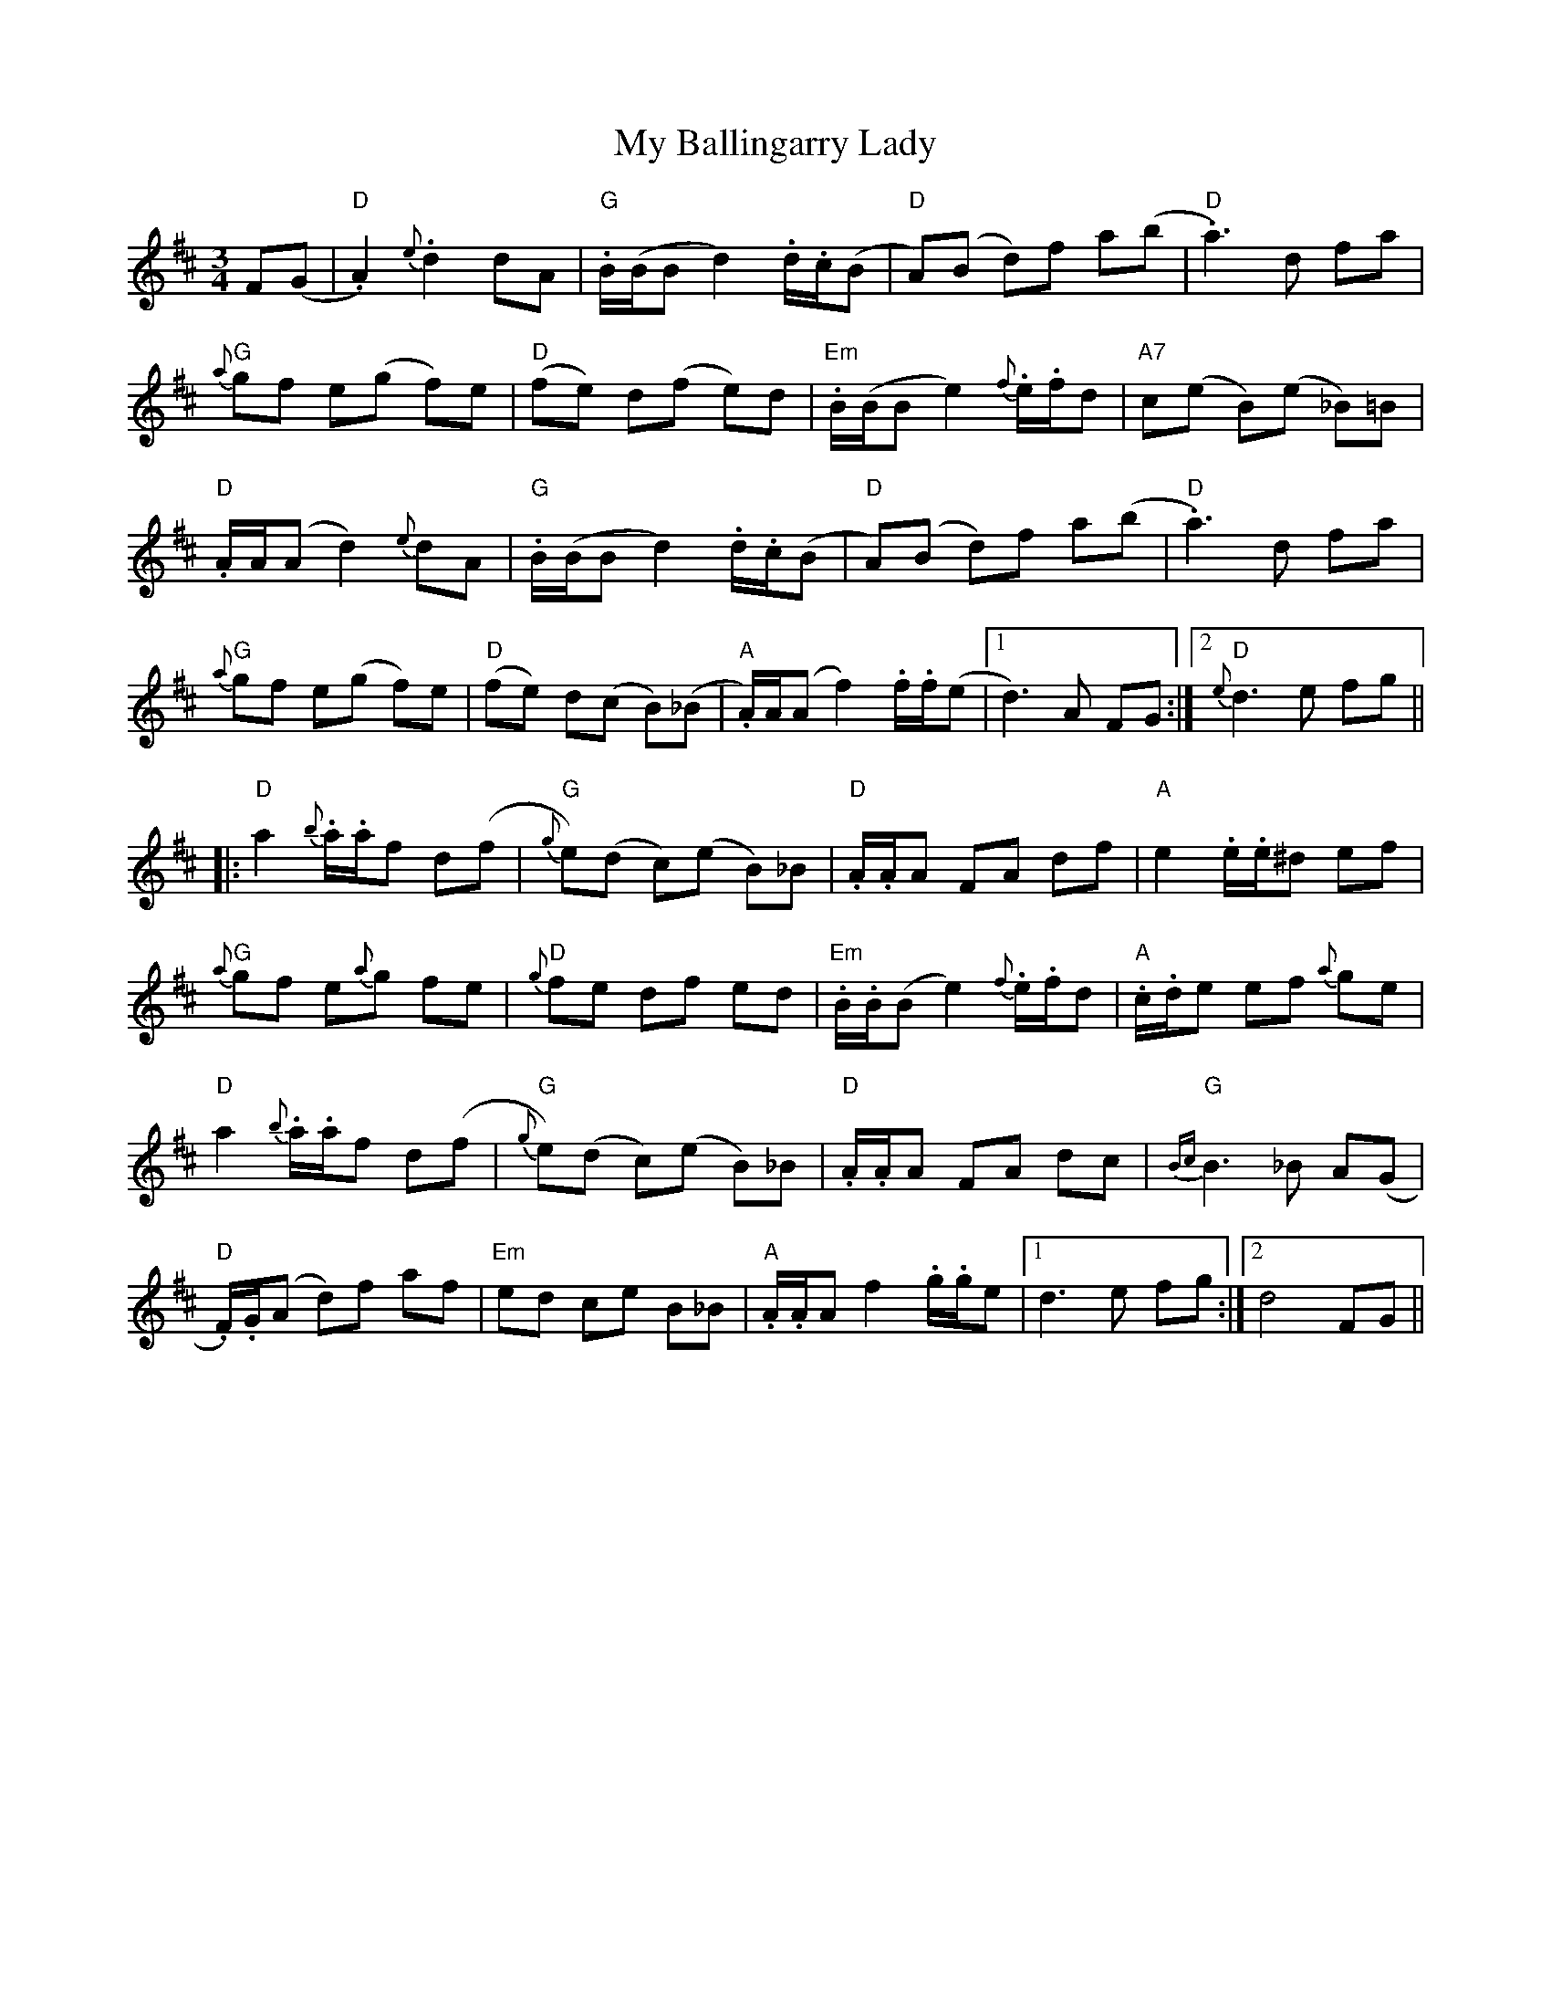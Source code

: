 X: 28690
T: My Ballingarry Lady
R: waltz
M: 3/4
K: Dmajor
F(G|"D" .A2) {e}.d2 dA|"G" .B/(B/B d2) .d/.c/(B|"D" A)(B d)f a(b|"D" .a3) d fa|
"G"{a}gf e(g f)e|"D" (fe) d(f e)d|"Em" .B/(B/B e2){f}.e/.f/d|"A7" c(e B)(e _B)=B|
"D" .A/A/(A d2) {e}dA|"G" .B/(B/B d2) .d/.c/(B|"D" A)(B d)f a(b|"D" .a3) d fa|
"G" {a}gf e(g f)e|"D" (fe) d(c B)(_B|"A" .A/)A/(A f2) .f/.f/(e|1 d3) A FG:|2 "D" {e}d3 e fg||
|:"D" a2{b}.a/.a/f d(f|"G" {g}e)(d c)(e B)_B|"D" .A/.A/A FA df|"A" e2 .e/.e/^d ef|
"G" {a}gf e{a}g fe|"D" {g}fe df ed|"Em" .B/.B/(B e2) {f}.e/.f/d|"A" .c/.d/e ef {a}ge|
"D" a2{b}.a/.a/f d(f|"G" {g}e)(d c)(e B)_B|"D" .A/.A/A FA dc|"G" {Bc}B3 _B A(G|
"D" .F/).G/(A d)f af|"Em" ed ce B_B|"A" .A/.A/A f2 .g/.g/e|1 d3 e fg:|2 d4FG||

